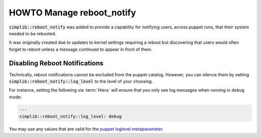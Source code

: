 .. _howto-manage-reboot-notify:

HOWTO Manage reboot_notify
==========================

:code:`simplib::reboot_notify` was added to provide a capability for notifying
users, across puppet runs, that their system needed to be rebooted.

It was originally created due to updates to kernel settings requiring a reboot
but discovering that users would often forget to reboot unless a message
continued to appear in front of them.

Disabling Reboot Notifications
------------------------------

Technically, reboot notifications cannot be excluded from the puppet catalog.
However, you can silence them by setting :code:`simplib::reboot_notify::log_level`
to the level of your choosing.

For instance, setting the following via :term:`Hiera` will ensure that you only
see log messages when running in ``debug`` mode:

.. code-block:: yaml

   ---
   simplib::reboot_notify::log_level: debug

You may use any values that are valid for the `puppet loglevel metaparameter`_.

.. _puppet loglevel metaparameter: https://puppet.com/docs/puppet/latest/metaparameter.html#loglevel
